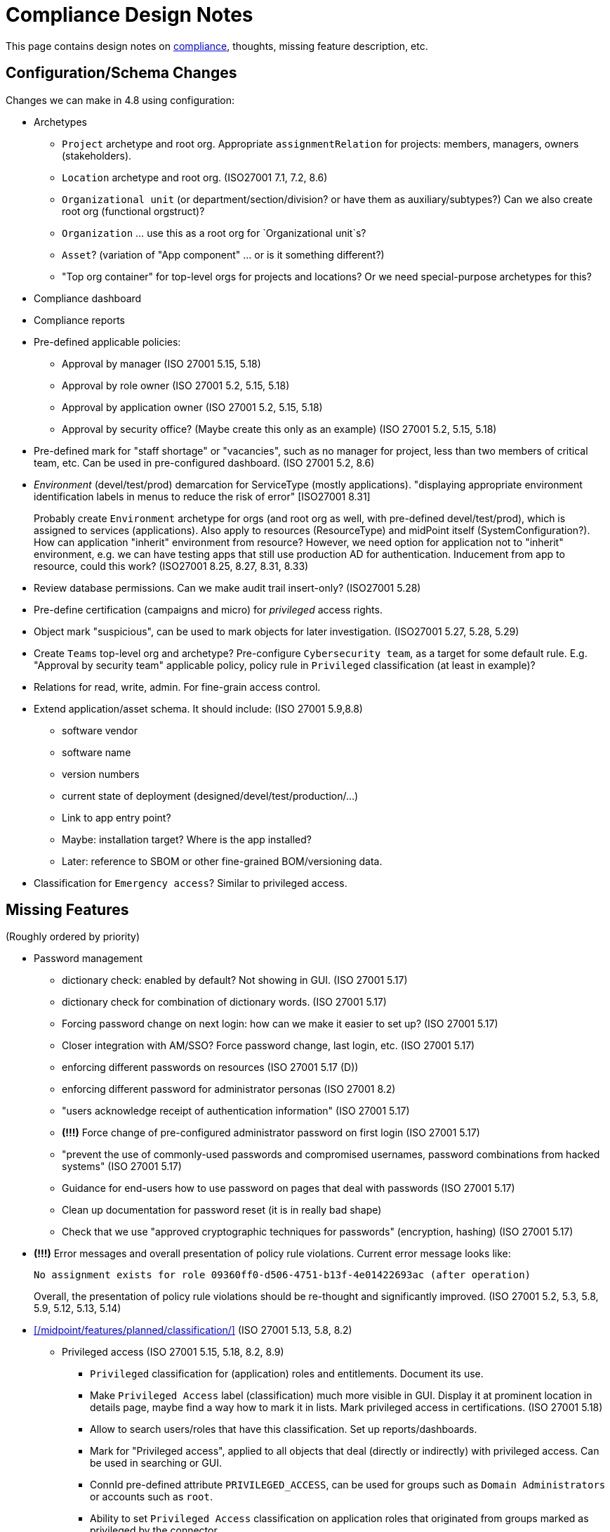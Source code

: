= Compliance Design Notes
:page-nav-title: Compliance
:page-toc: top

This page contains design notes on xref:/midpoint/compliance[compliance], thoughts, missing feature description, etc.

== Configuration/Schema Changes

Changes we can make in 4.8 using configuration:

* Archetypes

** `Project` archetype and root org.
Appropriate `assignmentRelation` for projects: members, managers, owners (stakeholders).

** `Location` archetype and root org. (ISO27001 7.1, 7.2, 8.6)

** `Organizational unit` (or department/section/division? or have them as auxiliary/subtypes?) Can we also create root org (functional orgstruct)?

** `Organization` ... use this as a root org for `Organizational unit`s?

** `Asset`? (variation of "App component" ... or is it something different?)

** "Top org container" for top-level orgs for projects and locations? Or we need special-purpose archetypes for this?

* Compliance dashboard

* Compliance reports

* Pre-defined applicable policies:

** Approval by manager (ISO 27001 5.15, 5.18)

** Approval by role owner (ISO 27001 5.2, 5.15, 5.18)

** Approval by application owner (ISO 27001 5.2, 5.15, 5.18)

** Approval by security office? (Maybe create this only as an example) (ISO 27001 5.2, 5.15, 5.18)

* Pre-defined mark for "staff shortage" or "vacancies", such as no manager for project, less than two members of critical team, etc.
Can be used in pre-configured dashboard.
(ISO 27001 5.2, 8.6)

* _Environment_ (devel/test/prod) demarcation for ServiceType (mostly applications).
"displaying appropriate environment identification labels in menus to reduce the risk of error" [ISO27001 8.31]
+
Probably create `Environment` archetype for orgs (and root org as well, with pre-defined devel/test/prod), which is assigned to services (applications).
Also apply to resources (ResourceType) and midPoint itself (SystemConfiguration?).
How can application "inherit" environment from resource?
However, we need option for application not to "inherit" environment, e.g. we can have testing apps that still use production AD for authentication.
Inducement from app to resource, could this work?
(ISO27001 8.25, 8.27, 8.31, 8.33)

* Review database permissions. Can we make audit trail insert-only? (ISO27001 5.28)

* Pre-define certification (campaigns and micro) for _privileged_ access rights.

* Object mark "suspicious", can be used to mark objects for later investigation. (ISO27001 5.27, 5.28, 5.29)

* Create `Teams` top-level org and archetype?
Pre-configure `Cybersecurity team`, as a target for some default rule.
E.g. "Approval by security team" applicable policy, policy rule in `Privileged` classification (at least in example)?

* Relations for read, write, admin.
For fine-grain access control.

* Extend application/asset schema.
It should include:
(ISO 27001 5.9,8.8)
** software vendor
** software name
** version numbers
** current state of deployment (designed/devel/test/production/...)
** Link to app entry point?
** Maybe: installation target? Where is the app installed?
** Later: reference to SBOM or other fine-grained BOM/versioning data.

* Classification for `Emergency access`? Similar to privileged access.

== Missing Features

(Roughly ordered by priority)

* Password management

** dictionary check: enabled by default? Not showing in GUI. (ISO 27001 5.17)

** dictionary check for combination of dictionary words. (ISO 27001 5.17)

** Forcing password change on next login: how can we make it easier to set up? (ISO 27001 5.17)

** Closer integration with AM/SSO? Force password change, last login, etc. (ISO 27001 5.17)

** enforcing different passwords on resources (ISO 27001 5.17 (D))

** enforcing different password for administrator personas (ISO 27001 8.2)

** "users acknowledge receipt of authentication information" (ISO 27001 5.17)

** [red]*(!!!)* Force change of pre-configured administrator password on first login (ISO 27001 5.17)

** "prevent the use of commonly-used passwords and compromised usernames, password combinations from hacked systems" (ISO 27001 5.17)

** Guidance for end-users how to use password on pages that deal with passwords (ISO 27001 5.17)

** Clean up documentation for password reset (it is in really bad shape)

** Check that we use "approved cryptographic techniques for passwords" (encryption, hashing) (ISO 27001 5.17)

* [red]*(!!!)* Error messages and overall presentation of policy rule violations.
Current error message looks like:
+
`No assignment exists for role 09360ff0-d506-4751-b13f-4e01422693ac (after operation)`
+
Overall, the presentation of policy rule violations should be re-thought and significantly improved.
(ISO 27001 5.2, 5.3, 5.8, 5.9, 5.12, 5.13, 5.14)


* xref:/midpoint/features/planned/classification/[] (ISO 27001 5.13, 5.8, 8.2)

** Privileged access (ISO 27001 5.15, 5.18, 8.2, 8.9)

*** `Privileged` classification for (application) roles and entitlements.
Document its use.

*** Make `Privileged Access` label (classification) much more visible in GUI.
Display it at prominent location in details page, maybe find a way how to mark it in lists.
Mark privileged access in certifications. (ISO 27001 5.18)

*** Allow to search users/roles that have this classification.
Set up reports/dashboards.

*** Mark for "Privileged access", applied to all objects that deal (directly or indirectly) with privileged access.
Can be used in searching or GUI.

*** ConnId pre-defined attribute `PRIVILEGED_ACCESS`, can be used for groups such as `Domain Administrators` or accounts such as `root`.

*** Ability to set `Privileged Access` classification on application roles that originated from groups marked as privileged by the connector.


* Policy rules

** `requirement` constraint (ISO 27001 5.13, 5.8)

** Nicer messages when violated

** min/max assignees: considering all users or active users (ISO27001 5.36)

** Better GUI. E.g. `enforce` action is not even shown in current GUI.

** Policy rule exceptions and exception approvals - make sure they work. Use cases: SoD exceptions, classification violation exceptions, clearance exceptions.
(ISO 27001 5.3, 8.7)

** Policy rule exception validity, i.e. exception for a short time period.
(ISO 27001 5.3, 8.7)

** Policy rule exception review (certifications)
(ISO 27001 5.3, 8.7)

* GUI

** Better support for custom assignment panels.
E.g. show assignments with particular archetype (classifiation,clearance), also the "assign" button should only list targets of that archetype.

** Better GUI for policy rules. E.g. `enforce` action is not even shown in current GUI.

** Clearly show that particular access is _privileged_, use special label, mark, icon whatever.

** Nicer icon for `Application` archetype.
Cloud icon means stock `Service`, we should distinguish application somehow.


* midScribe documentation (ISO27001 5.31)


* Negative assignment ("exception from rule") (ISO27001 6.4)


* Approval improvements

** Rule of 4 eyes: requestor cannot be approver, even if he is specified as approved in the policy (ISO 27001 5.15, 5.18)

** Handling of situation when there are no valid approvers, e.g. in case the "rule of 4 eyes" disqualified the only approver.  (ISO 27001 5.15)


* Notifications

** New notification event, triggers when gaining access to something (e.g. first assignment of application, even indirectly).
Can be used to deliver the acceptable use statement using notifications.
Can be used for "you have privileged access now, you should behave" notification
Pre-configuring notifications for this.
(higher priority) (ISO 27001 5.10, 8.2)

* Acceptable use (ISO 27001 5.10, 8.2)

** `termsOfUseStatement` as a property of all abstract roles and resources (polystring).
Can be used especially in applications, delivering the statement to user when gaining access.
+
It is important to have this in classifications as well, especially the `Privileged` classfication - and apply that accordingly.

** Provide ability to inform user in GUI when gaining a privilege, asking user to confirm acceptance of terms before assigning the privilege.
Can be also used for acceptance of "terms of service" by end user before access to the service can be activated.
Can be done ex-ante in shopping cart before submitting request, or ex-post as part of "activation" of the privilege.
Note: Similar flow to GDPR consent.
(lower priority) (ISO 27001 5.10, 5.19, 8.2)

* Certifications

** GUI: Easy certification of clearances and classifications: easy to select scope (all clearances, specific clearance/classification, etc.) (ISO27001 5.12, 5.13, 6.1, 6.3)

** Certification of other parts of (abstract) role, most notably policy rules.
For ISO 27001 5.12, re-certification of policy rules included in classification definitions. (ISO27001 5.12, 6.6)

** Action button: replace assignment.
Used to replace classification (e.g. change Cat.II system to Cat.III).
The goal is not to remove the assignment, the goal is to keep the assignment.
However, target of assignment may be different (better).
The policy should make sure that there is at least one assignment of specific type (e.g. classification) after the campaign is done. (ISO27001 5.12, 5.13)

** Make sure that the campaign can be started automatically, e.g. every year.
Used to make sure a review policy is automatically enforced, e.g. make sure clearances are reviewed every year. (ISO27001 6.1, 6.3)

** Make sure certification history is kept in some permanent place.
E.g. we need to prove to an auditor that we have re-certified clearances every year. (ISO27001 6.1, 6.3)

** Pre-define certification (campaigns and micro) for _privileged_ access rights.

* Lifecycle state model

** Make sure information erasure works (for privacy) (ISO27001 5.34, GDPR)

** Select which assignments are considered active in archived state.
E.g. we want to de-activate all organizational and role assignments, but we may want to keep clearances active, to indicate remaining responsibilities.
E.g. people that were given access to intellectual property may have obligations to keep secrets even after their employment is terminated.
There may be SoD for clearances, e.g. an employee that worked for client A cannot work for client B, not even in the future.
It may be important to retain the clearance active even for archived users, as the user may be re-hired and re-activated. (ISO27001 6.5)

** Select which assignments to keep in archived state ("termination of employment").
E.g. we want to keep org assignments in inactive state, we want to keep clearances (NDA) to indicate that the user has responsibility to keep secrets even after the employment was terminated. (ISO27001 6.5)

** Selective "reaping" of archived objects. E.g. we want to keep ordinary archived users for 2 years, then delete them.
However, if s user has valid NDA (clearance), we want to keep the record for as long as the NDA is valid.

* Making sure that certain requirements are fulfilled before assignment is assigned or activated. (ISO 27001 5.12, 5.13, 5.14, 5.20)

** Making sure user has enrolled multi-factor authentication before accessing classified system.

* Make sure we can read and use last login from the resources (e.g. report unused accounts/users)

* Make sure we can read number of failed login attempts from the resources (CZ NIS 2)

* Sync mechanism or mapping that is summarizing (adding up) values from projections, e.g. total number of failed login attempts across all accounts.

* Application inventory / assets

** Finish concept of "application inventory", how it is supposed to be used normally, what data we want to store about applications, do we want to sync data to midPoint, or is midPoint going to be authoritative ... what is the common case?
Also, relation to classification and other ISO controls and features.
We have to finish this, otherwise we have strange things in GUI such as confusing "Inventory records" label for application projections.

** Introduce "asset" as a first-class citizen in midPoint (later, in synergy with risk assessment).
What is relation to asset to application?
Is is (is it related to) the "Application component" concept that sometimes use?


* Shared accounts (ISO 27001 5.16 (b))


* Risk model

** Default risk of application role may be given by application information label, e.g. all category III applications imply high risk for their application roles.

* Support for passkeys and other non-password credentials? (ISO 27001 5.17) (ISO 24760)

* Step-up authentication and/or re-authentication in midPoint GUI.
E.g. allow user to access end-user GUI with just a password.
Require second factor (or re-entry of password) when entering administration zone.
Clear indication in the GUI that we have administration privileges now.
(ISO27001 8.2, 8.5)

* "Comparative" mappings: mappings that can detect and report that a value was changed on resource.
They do not necessarily change the value.
This can be used for preparing midPoint deployment, assessing the changes that midPoint would do (note: this can be partially provided by similations).
It may be used to detect and report policy violations (on ongoing basis).
It may be used to detect local changes by system administrator.
(ISO 27001 8.9)

* Risk control related to external identities (social login) (ISO 27001 5.16, 5.19, 5.17)

* Alerting: ability to send alerts (high-priority notifications) to users, and also to other systems (SIEM, threat detection): a.k.a. "risk signals" - use Shared Signals? Extend notification for user alerting? (ISO 27001 8.5)

* Improve instructions on initial password delivery and self-service password reset

* Flexible auth: limit connection times, e.g. allow login only during work hours.

* Resource wizard improvements to warn about incomplete and insecure resource configurations.
E.g. weak password for admin account, not using TLS, etc.
We probably need support for that in the connector?
The connector may do more, such as check if directory is world-readable, whether admin account is used directly, check whether administrator passwords were changed (are not factory-default), etc.
(ISO 27001 8.9)

== Priority Wishlist

=== High Priority

* Password management: to pass ISO27001 requirements

* `PolicyType` ✓

* Object marks for all object types ✓

* Policy rules to use marks instead of `policySituation` ✓

* `Privileged` classification for (application) roles and entitlements.
Show that in GUI, at least in object details.
Allow to search users/roles that have this classification.

* Ability to mark object by arbitrary object mark in GUI. (#9842)

* Show effective marks in object lists and object details (GUI). (#9843)

* Show effective assignment marks in list of all assignments (GUI). (#9844)
E.g. show that a certain assignment has SoD violation mark.

* Policy rules

** `requirement` constraint (ISO 27001 5.13, 5.8)

** Better GUI: At least show that `enforce` action is there

* Find all objects with policy rules? Or is PolicyType enough (except for SoD, see below)?

* SoD policy report: can we look up all objects with SoD rules?

* Auxiliary archetypes in GUI, they are almost useless now.

* Certifications: Make sure we can certify clearances

* Make sure we can read and use last login from the resources (e.g. report unused accounts/users)

=== Medium Priority

* Make `Privileged Access` label (classification) much more visible in GUI.
Display it at prominent location in details page, maybe find a way how to mark it in lists.
Mark privileged access in certifications. (ISO 27001 5.18)

* Classifications: prominent place in GUI, pass through inducements, searching, reporting.
See xref:/midpoint/features/planned/classification/[].

* Policy rules

** `requirement` constraint (ISO 27001 5.13, 5.8)

** Better GUI: overall improvement, probably custom widget?

** min/max assignees: considering active users only (ISO27001 5.36)

** Nicer messages when violated

** Policy rule exceptions

* Review database permissions. Can we make audit trail insert-only? (ISO27001 5.28)

* ConnId pre-defined attribute `PRIVILEGED_ACCESS`, can be used for groups such as `Domain Administrators` or accounts such as `root`.

* Ability to set `Privileged Access` classification on application roles that originated from groups marked as privileged by the connector.

* Better GUI support for custom assignment panels.
E.g. show assignments with particular archetype (classifiation,clearance), also the "assign" button should only list targets of that archetype.

* Negative assignment ("exception from rule") (ISO27001 6.4)

* Approval improvements

** Rule of 4 eyes: requestor cannot be approver, even if he is specified as approved in the policy (ISO 27001 5.15, 5.18)

** Handling of situation when there are no valid approvers, e.g. in case the "rule of 4 eyes" disqualified the only approver.  (ISO 27001 5.15)

* New notification event, triggers when gaining access to something (e.g. first assignment of application, even indirectly).
Can be used to deliver the acceptable use statement using notifications.
Can be used for "you have privileged access now, you should behave" notification
Pre-configuring notifications for this.
(higher priority) (ISO 27001 5.10, 8.2)

* Make sure we can read number of failed login attempts from the resources (CZ NIS 2)

* ** Finish concept of "application inventory" (design)

* midScribe documentation (ISO27001 5.31)

== Feature Ideas

Nice to have features:


* Initial configuration wizard, executed at first login of administrator after installation.

** Change administrator password (if it was not generated)

** Ask for name of organization, set up root object for organizational structure

** Ask for basic archetypes to use? E.g. employee, student, etc.

* Mark reference to compliance frameworks (e.g. ISO or NIS2) in midPoint objects (e.g. reports).
Could be used by GUI to display "This is part of NIS2 compliance".
Also mark references to legislation/regulations in custom objects (e.g. classification levels).
Use for searching, demonstrating which mechanisms are used for compliance. (ISO27001 5.31)

* Mark reference to business processes or capabilities ("business reference"?).
This could be used to list all configurations that relate to a particular process, e.g. when that process is reviewed or audited. Can the "business process" be modeled as service, using assignments as references? How does it relate to midScribe? (ISO27001 5.31)

* Compliance checklist: dashboard-like page, that checks for presence of configuration for individual compliance frameworks. (ISO27001 5.31) E.g. it can check for:

** Do we have password policy applied? Is it strong?

** Certification campaigns, are they configured and active?

** If access request is enabled, do we have approval policies?

** Do we have owners for entitlements (application roles)? How many (percent)?

** SoD policies, do we have them? How many are enforced (percent)?

** Do we have business roles? How much access is covered by business roles (percent)?

** Do we have classification scheme configured? How much access has classificiation labels?

** Do we have clearances set up? How many?

** Do we have risk management (risk scores) set up? How many?

** Warning if `administrator` account is enabled and password was not changed since installation (use password change timestamp).

** Warning if `administrator` account is enabled and has weak or well-known password.

** Warning if `administrator` account is still used (if it was logged-in recently).

** Warning if HTTPS is not used.

* Self-certification.
User has to certify its own assignments.
User has to confirm that he still needs the privilege.
Maybe as a "zero" stage of regular certification?
+
Important: do not update certification timestamp in this case (or use separate timestamp).
This is not a formal certification, it is just a way to informally clean-up access.
The access was not reviewed by another person in this case.

* Emergency mode (see Incident response in notes below). (ISO27001 5.24, 5.29)

* Temporary retention of privileges: temporarily keep user privileges (assignments) after organizational change.
E.g. temporarily keep assignment to old organizational unit, to make sure all inducements are applied.
Motivation: a person may still need to help with his old responsibilities after re-org. (ISO27001 6.5)

* Per-role notification: we want to send notification to selected group of users when this role is assigned/unassigned.
E.g. we want to notify all partners that we have new salesperson. Even more importantly, we want to notify partners when a salesperson leaves. (ISO27001 6.5)

* Device management

** Better device management? For management of mobile devices and BYOD.
`Device` archetype, views, etc.?
Pre-configured link to users.
Management of technical accounts of access tokens for the devices, automatic revocation.
(ISO27001 7.9, 7.14, 8.1)

** Record classification level of the devices.
Can we use some policy rules to use the classification?
Can this be used to evaluate risk?
E.g. user with lot of low-classification devices poses much more risk?
(ISO27001 7.9, 7.14, 8.1)

* Break-glass privileges: allow selected users to gain privileges by "breaking glass", an action in GUI initiated by the user.
After "breaking glass", emergency privileges are assigned to the user for a limited duration.
The "break glass" operation is recorded in the audit trail, metadata, and alarm is raised -> priority notifications are issued to relevant "overseers" (e.g. security team).
We usually do not want any complicated authentication for the "break glass" operation, we want to it be simple, easy to operate under stress or in panic (availability takes priority over confidentiality/consistency).
+
Examples: Emergency access to system administrators/operators during security incident.
Emergency access for medical staff to access medical records of a patient in order to save life.
Access for emergency responders (e.g. voluntary firefighter team) to access some parts of infrastructure (e.g. to cut power to location) or enable physical access to rooms.
(ISO27001 5.24, 5.26, 5.29, 5.30, 8.2)

* On-demand privileges (just-in-time privileges): allow selected users to gain privileges by "activating" them in midPoint GUI.
Activation of the privileges may require additional authentication of the user, e.g. use of additional authentication factor.
Activation of the privileges assigns the privileges to user for a limited period of time.
+
The goal is to limit standing privileges, especially very strong privileges (such as superuser access to operating systems) that are not used often.
Benefits: less risk of unintentional use of privileges (e.g. deleting entire disk); use of privilege may require stronger authentication, stronger that the OS can provide; privileged users are less obvious (not members of "Domain Admins" group), it is more difficult to find targets for attacker
+
As this mechanism is not used often and involves strong privileges, its activation may be quite demanding - it can take some time and may be reasonably inconvenient (confidentiality/consistency takes priority over availability).
This mechanism is similar to "break glass", except that no alarm is raised (no priority notification).
Use of on-demand privileges is normal operation, it is not an emergency.
+
Examples: System administrator access to very powerful privileges, such as superuser accounts (`root`).
Access of operators or power users to privileged actions that are rarely used, e.g. ability to explicitly start backup procedure or reboot a system.
(ISO27001 5.15, 5.18, 8.2)

* Track login and _logout_ times, to determine _duration_ of access.
Can be used to estimate effort spent in systems.
E.g. to detect under-maintained operating systems and apps.

* Analyze/record usage _frequency_ for accounts?
E.g. used every day, once per week, once per year ...

* Detect account usage anomalies by watching last login time.
E.g. log-on at night.

* Analyze history/frequency of failed login attempts, to detect password-based attacks.
Look at all failed login timestamps together, e.g. to detect password spraying attacks.

* Analyze password change history/frequency - can we determine anything interesting from that?

* Risk management

** Higher risk score (or default risk score) for roles classified as privileged access.

** Adjust risk score (or default risk score) using classifications.

** Higher risk score for users with large number of failed logins.

** Higher risk score for accounts with low usage frequency? Or not?

** Higher risk score for accounts that were not used for a long time.

** Higher risk score for users that have not changed password in a long time.

** Higher risk for users/assgnments that are outliers.

** Higher risk for users/roles that were not recertified for a long time.

** Lower risk for users that have MFA setup/requirement.

* Certification hint: show that the assignment is giving an account that was not used for a long time.
Could show usage frequency as well.

* How to "regularly review" service accounts?
How to "verify configuration settings, evaluate password strengths and assess activities performed"?
Can we use certifications?
We should detect unused accounts.
(ISO 27001 8.9)

* Recording results of deletion, i.e. proof that information was deleted - in metadata?
"recording the results of deletion as evidence".
We cannot use audit, as audit has limited lifetime, and the deleted information is stored there.
We want proof/record that something was deleted without revealing its value.
(ISO 27001 5.34, 8.10)

* Support for _data masking_: anonymisation/pseudonymization.
E.g. export of data to test/devel environment where names and personal numbers are "masked", replaced with fake values.
The idea is that developers/testers may test on data with real volume and structure (e.g. group memberships), without revealing user personal data.
Maybe have "masking personas" that contain fake data, so the fake names can be consistent across testing systems?
NOTE: This may be much harder than it seems.
(ISO 27001 8.11, 8.31, 8.33)

* Data leakage detection: detect that someone else than midPoint stored sensitive data in user profiles.
E.g. look for identifiers (SSN, national ID) or data (date of birth, age, gender) in user profiles.
(ISO 27001 8.12)

* Mark data items (schema) that contain sensitive information.
Maybe store sensitivity of information in the metadata as well.
This could be used by policy rules, e.g. to prevent mapping from leaking sensitive data to low-classification application.
This could be used by erasure process of lifecycle, to automatically erase all sensitive information when user gets to archived state.
(ISO 27001 5.12, 5.13, 8.12)

* Restore of target system data from midPoint cache: use cached information to restore data of a broken target system after a failure.
(ISO 27001 8.13)

* Explore use of _Shared Signals_ for alerting and integration.
(ISO 27001 8.16)

* Which passwords of service accounts do we need to change when an admin leaves?
Which passwords he created or had access to? (ISO27001 8.20, 8.21)

* Conditional roles for SoD: some assignments/inducements can be deactivated (using condition) when a conflicting role is assigned. (ISO27001 5.3)

* Application inventory and physical world: Physical server should have the highest classification among all the applications/assets that run on it. How can we model this in midPoint (ISO 27001 5.9)

* Certification: show history (audit trail) since the last certification



== Recommendations

Recommendations for midPoint deployments:

* Reference IAM architecture, how midPoint fits in, how it should be used.
(ISO 27001 8.27)

* How applications should be integrated with midPoint (or other IGA platform), manual for application developers.
APIs, use of connectors, etc.
(ISO 27001 8.26, 8.27, 8.28, 8.29)

* Application roles must have inducement to application.
Do we have this documented?
Is it documented well?
Emphasized enough?

* Audit: appropriate settings for audit log retention. Safe storage of audit trail, ensure non-tampering. Also: safe archival of audit trail. (ISO27001 5.28)

* Log collection: use log server to centrally collect the logs (ISO27001 5.28)

* Conduct controlled (manually initiated) *full synchronization* of all systems after an incident.
Purpose: make sure there are no extra accounts or privileges, either created by an attacker, or leftovers from incident response. (ISO27001 5.24, 5.27, 5.28, 5.29)

* Mark privileged access (ISO27001 8.2)

* Avoid use of shared accounts (`root`) at all costs (ISO27001 5.16, 5.17, 8.2)

* Use of entitlements for granting privileged access (e.g. ability to sudo) instead of giving access to privileged accounts (root). (ISO27001 8.2)

* Certify all requested and manually assigned access.
Combine micro-cert and campaigns.
Set up micro-cert for privileged access on org change (can this be a default config?).
(ISO27001 8.2)

* Use personas for administrators, set a stronger password policy for admin personas.
Use special intent and naming convention for admin accounts.
(ISO27001 8.2)

* Use password sync, make the password same on all resources - contrary to (ISO 27001 5.17 (D)).
Explain why this makes sense intra-organization.
Use admin personas to have different password for administration tasks.

* Approve addition of privileged access (inducement) to active role.
Approval by "Security team?"

* Dedicated directories (LDAP/AD) for privileged users, e.g. to use for UNIX/SSH auth, RDP, VPN, etc.
Requiring stronger passwords and MFA. Limiting access to directory by non-privileged users (less information for attacker).

* User inducements in business roles and (especially) orgs to build up policy. Do not use autoassignments.

== Examples and Configurations

Examples and configuration recommendations that we need to prepare:

[%autowidth]
|===
| Name | Description | Controls | Status

| Policies for information security
| How can midPoint reports help with preparing of security policies?
All policies, all special cases (exceptions), all policy violations, access included in/from roles, ...
| ISO 27001 5.1
| Requirements not clear

| Application and role governance
| Setting up role owners, application owners, security office team.
Using pre-defined "applicable polies" to set up approval.
Setting up basic orgstruct, setting up approval by manager.
Set up certification campaigns, considering role/application owners and managers.
Use minAssignees policy rule to mark roles that are not assigned to anyone, e.g. in case that we have no auditor, or we have less two members of security team (no peer redundancy).
Find responsibility gaps, e.g. applications without owners, roles without owners, "vacancies" by using policy rules (e.g. projects without managers).

Overlap with "Application/asset management", should we merge?
Merge with "policies for information security"?
| ISO 27001 5.2, 5.9, 5.15, 5.18, 6.5, 8.6, 8.8
| Requirements quite clear

| SoD policy enforcement
| Setting up SoD policy rules, applying gradual enforcement: do not enforce, just report, clean up violations, finally go for full enforcement.
Use dashboard to monitor progress.
SoD exceptions (approved, shown on dashboard)
| ISO 27001 5.1, 5.3, 8.32
| Requirements clear

| Project management
| Use pre-defined archetype and org root to create a project, assign manager, assign members, specify access rights for manager and members.
Authorizations for project manager to modify project (maybe members).
Set up AD project groups.
Use of archetype to create AD project groups for members/managers
Set up wiki space or source code repository for the project.
Set general policy for all projects at the archetype level, e.g. setting policySituation for all projects that do not have a manager.
Include information classification.
Use access control to source code repositories as part of the example.
Try to use read/write permissions, using relation (see "fine-grained access control").

See also "Automatic management of access rights".
| ISO 27001 5.8, 5.12, 5.13, 5.14, 8.3, 8.4
| Requirements somehow clear, need more work

| Application/asset management
| Setting up application inventory, specifying owners and classifications for applications.
Use dashboard to find applications/roles without owners/classifications.
Linking service accounts.
Find responsibility gaps, e.g. applications without owners, roles without owners, "vacancies" by using policy rules (e.g. projects without managers).

Overlap with "Application and role governance", should we merge?
Should we specialize this example for use of dashboards?
| ISO 27001 5.9, 8.8
| Requirements not clear

| Audit log retention and analysis
| Set up appropriate retention of audit log data (limiting size, also for privacy).
Use audit log viewer and object history to find access rights of a person in the past?
Use audit log viewer to review emergency actions of administrators during incident response.
Use metadata as easier and faster way to access historical data.
Show that metadata remain even if detailed audit trail is deleted.
Show assignments/unassignments of a particular privileged access (role).
| ISO 27001 5.10, 5.27, 5.33, 5.34
| Requirements not clear

| Information classification
| xref:/midpoint/reference/roles-policies/classification/[]

Improvements: external access (5.14), include the clearance in archetype+NDA, certification,
set up distribution lists for all users of Cat.III systems (to spread awareness).
| ISO 27001 5.12, 5.13, 5.14, 5.20, 6.1, 6.3, 8.2
| Done, needs improvement: PolicyType (xref:/midpoint/features/planned/classification/[])

| Delegated business role maintenance
| Delegate creation and maintenance of business roles to business users, using role wizard.
Use "applicable policies" to set up access-and-approval scheme.
Use pre-congifured policies for app-owner and role-owner approval, setup of approval by manager.
Role certification campaign, distribute to role owners (prioritize privileged access in roles).

Overlap with "Application and role governance", should we merge?
| ISO 27001 5.15, 5.18, 8.2, 8.3
| Requirements not clear yet

| Incident response
| Preparation: Use reporting to estimate effects, e.g. how many users will be affected when SSO system is breached?
Use simulations to predict effects of incidents, e.g. what access would attacker gain if he gets role `Foobar`?
Pre-configure emergency privileges for `incident responders` team, as non-active (conditional) inducements (break-glass).

Containment: Quickly enable emergency privileges for responders.
Manually deactivate a user, e.g. after he was fired.
We do it manually, because HR recon is slow.
Quickly disable service accounts, isolating applications to limit spreading of incident.
Containment phase: disable access to suspected users.
Analysis: list all users of particular vulnerable application.
Force password change for a large number of users.
Incident information: send notification to all affected users.
| ISO 27001 5.17, 5.18, 5.24, 5.25, 5.26, 5.27, 5.28, 5.29, 8.7
| Requirements not clear yet

| Automatic management of access rights
| Inducement from orgstruct and location, role autoassignment, org template autoassignment.
Automatically assign physical access token based on location.
Reuse parts of the book.
| ISO 27001 5.8, 5.18, 6.5, 7.2, 8.2, 8.3
| Requirements quite clear

| Deployment documentation
| Document which configuration is used to implement compliance with ISO or NIS2.
Ideally, refer to specific controls and business processes.
Use this information to find configurations that need review when requirements change.
| ISO 27001 5.31
| Requirements incomplete, design incomplete (business reference)

| Identity lifecycle and privacy
| Apply lifecycle states to identity (users), controlling information in each step.
Use "proposed" state for users that are not yet ready to get privileges (e.g. have not passed basic screening yet).
Keep archived users to avoid re-use of identifiers and e-mail addresses.
Making sure user is properly and automatically deprovisioned.
Especially use the "archived" state, setting up limited access to archived user data, possibly reducing the data for privacy (erasure).
Use of assignment as "legal basis", demonstrating that the identity is deprovisioned if we do not have any legal basis.
Document the legal basis in roles (use midScribe).
Use of classification/location to limit transfer of information? Keep data of EU users in EU applications.
Use "suspended" state to temporarily disable a user, e.g. for maternal leave, during incident investigation or as an extreme disciplinary action.
| ISO 27001 5.16, 5.18, 5.33, 5.34, 6.1, 6.4 GDPR, 8.2, 8.3
| Requirements partially clear

| Access certification
| Set up annual certification campaigns for privileged access rights.
Set up a micro-certification after org change.
Use of outlier detection to provide guidance for certification decisions.
| ISO27001 5.2, 5.15, 5.16, 5.18, 5.36, 6.5, 8.2
| Requirements partially clear, but not complete

| Re-certification of clearances, screenings and trainings
| Use re-certification campaigns to re-evaluate clearances.

Use a long-running campaign to manage security re-training.
The decisions in the campaign will indicate whether a person have passed training.
The goal is not to remove the privileges, the goal is to make sure all trainings are renewed.
| ISO27001 5.12, 6.1, 6.3
| Requirements partially clear

| Delegated administration for suppliers/partners
| Provide delegated administration config for suppliers/partners.
We need org struct representing external orgs, and users that will be acting as admins for their orgs (authorizations).
Admins can add/delete users in their orgs, and manage some basic access (e.g. make other users admins).
| ISO27001 5.19, 5.20, 6.5
| Requirements partially clear

| Enforcing MFA
| Make sure all people with remote access have MFA credentials enrolled, and have MFA enforced.
Make sure people with privileged access have MFA too.
Report people that violate this rule.
Revoke remote access to people that violate this rule.
Automatically provision MFA credentials/config to the roles that need MFA.
We need SSO/AM server for this, use keycloak?
| ISO27001 6.7
| Requirements partially clear

| Device management
| Device inventory, manage access rights for devices (technical accounts).
Assignments/linked objects to track ownership.
Audit trail to log device transfers.
Get list of PCs from AD, assign ownership.
Record classification level of the device.
Can we use some policy rules to use the classification?
Can this be used to evaluate risk?
E.g. user with lot of low-classification devices poses much more risk?
| ISO27001 7.9, 7.14, 8.1
| Not clear yet

| Managing privileged access
| Use of `Privileged` classification to mark privileged access.
Make sure that only users that have passed advanced security training (clearance) can have privileged access.
Making sure that all privileged access has additional approval step when assigned (inducement in `Privileged` classification).
Notification "you have privileged access now"
Reporting/dashboarding all users with privileged access.
Special certification of privileged access ("minimize number of privileged identities").
| ISO27001 5.15, 5.18, 8.2, 8.3, 8.8, 8.9
| Somehow clear

| Fine-grained access control
| Use services to represent objects (file shares, spaces, documents).
Use parametric roles with relations (read, write, admin) to control access to particular objects.
| ISO27001 5.15, 5.18, 8.3
| Somehow clear

| Authentication
| Use of midPoint with SSO/AM, integration (both ways).
Last login time, number of failed logins, etc.
MFA for admins (use privileged access classification).
Which SSO/AM to use? Keycloak?
| ISO27001 8.2 8.5
| Somehow clear

| Reductions (Need better name)
| Reduce access rights and licenses by identifying unused accounts and privileges.
Use last login timestamp to report "lazy" users.
Use automated process to disable accounts not used for more than 12 months.
Use certification in some way?
| ISO27001 5.32, 8.9
| Not yet clear


|===

Fit into some scenarios:

* Deliver "welcome" message for new users, including information about policies and acceptable use.
Deliver especially to external e-mail addresses (suppliers, contractors). (ISO 27001 5.10, 5.19)

* Deliver "acceptable use" statement to user when account is created on a system (notifications). (ISO 27001 5.10)

* Special approval of role by security officer (5.2)

* Enforce owner for each asset (application) (5.2)

* Report security roles and their assignments (5.2)

* Use of personas for administrators.
Use special intent and naming convention for admin accounts.
(Add to "Managing privileged access" example?)
(ISO27001 8.2)

* Management of service accounts for applications, link them to applications, use application inventory.
Quickly disable the accounts on incident/malware to isolate the application.
Supports "zero trust" concept.
(ISO27001 8.7)

More ideas:

* Classifications based on TLP protocol (ISO27001 5.12, 5.13)

* SANS classification scheme (ISO27001 5.12, 5.13)

* Concrete and complete examples on password management, including initial password delivery and self-service password reset  (ISO27001 5.17)

* Personas or separate accounts for testing (ISO27001 8.4)

* Prohibit direct access of suppliers to sensitive systems.
Suppliers do not have managed devices, we have to assume they are not secure.
We do not want to grant them VPN access.
We will only allow SSH/RDP access.
Use classification/clearances for this (in reverse), e.g. do not allow VPN access for anyone who is allowed to use non-managed device (which is in fact SoD).

== Reports and Dashboards

* All policies (ISO 27001 5.1)

* All policy violations (ISO 27001 5.1)

* All special cases (approved exceptions from policy rules) (ISO 27001 5.1?, 5.2)

* Report _security_ roles and their assignments (5.2)

* Report all _security_ roles that are not properly staffed (5.2)

TODO: MARK security-relevant roles (classfication?) "Information security"

* SoD policies: all roles with SoD exclusions. All SoD policy rules. Nice to have: all roles that are subject to SoD policy rules (even indirectly). (ISO 27001 5.3)

* SoD violations (ISO 27001 5.3)

* SoD exceptions (approved violations) (ISO 27001 5.3)

* Suspicious objects (mark) (ISO27001 5.27, 5.28, 5.29)

* Roles without owners.
Application roles without owners.
Business roles without owners.
Etc. (ISO 27001 5.2)

* Applications without owners. (ISO 27001 5.2, 5.9, 8.8)

* Applications without classification. (ISO 27001 5.9, 5.12, 5.13, 5.14)

* Requestable roles without approvers. (ISO 27001 5.2, 5.15, 5.18)

* Active projects without managers (ISO 27001 5.8)

* Staff shortage (dashboard): projects and teams with vacancies at important positions. (ISO 27001 5.2, 8.6)

* Orphaned accounts (ISO 27001 5.16)

* Identities with privileged access

* Number of active users (dashboard only?) (ISO 27001 5.16)

* Number of archived users (dashboard only?) (ISO 27001 5.16)

* Dormant users / sleepers (users without any privileges) (ISO 27001 5.16)

* Temporarily inactive users (exclude archived users) (ISO 27001 5.16)

* "Standing privilege" - manual assignments, including access request (ISO 27001 5.15, 5.18)

* Privilege assignments to review - manual assignments that were not certified recently (ISO 27001 5.18)

* Suspicious objects (ISO27001 5.27, 5.28, 5.29)

* Manual data overrides (fixed HR errors)

* Users without organizational assignments (no org, no project, ...)

* Number of all accounts (all resources) (ISO 27001 5.32)

* Number of active accounts (all resources) (ISO 27001 5.32)

* Number of active accounts per resource (e.g. for license management) (ISO 27001 5.32)

* Unused accounts. Accounts not used for X months. (ISO 27001 5.32, 8.9)

* Unused accounts per application.
Number/percentage of unused accounts per application.
Average usage frequency per application (e.g. users accessing the app once per week on overage)
(ISO 27001 5.32, 8.9)

* Accounts that were never used (never logged in).

* Organizational units without managers

* Number of job titles

* Top job titles

* Number of locations

* Largest locations by number of users

* Users with large number of failed logins

RBAC

* Number of roles by type (ISO 27001 5.1, 5.15, 5.18)

* Access included in roles (%) (ISO 27001 5.1, 5.15, 5.18)

* Identities with access from roles (%) (ISO 27001 5.1, 5.15, 5.18)

* Unused roles (roles without active assignment) (ISO 27001 5.1, 5.15, 5.18)

* Idea: some role hierarchy metric? How many roles are included in other roles?

Audit

* All accounts created/deleted on resource (ISO 27001 5.10, 5.16, 5.18)

* Roles assigned/unsassigned, automatically/manually (ISO 27001 5.10, 5.16, 5.18)

* Password changes

* Access requests

* Authentications (to midPoint)

* REST service access

* Provisioning operations

* Service (application) accounts with passwords that were not changed in a looong time (e.g. 5 years)

Later:

* High-risk roles

* High-risk users

Usage:

* Application that were not used recently.

* Vastly over-provisioned applications.
Applications that are used only by a small fraction of users that have access to them.


NOTE: "Without owner" should really mean "without active owner".
Only active users should be considered valid owners.

== Misc and Notes

* "License management" as formal feature? (ISO 27001 5.11, 5.32)

* Should we pre-configure top-level org "Suppliers", to allow creating of supplier organization entries? (ISO 27001 5.19)

* Running an action for all users of an application, e.g. notifying them about an incident, forcing them to change passwords.

* We really *should* recommend to always use midPoint with SSO/AM, and MFA, which avoids lots of password problems.

* Incident response

** Use conditional roles to pre-configure emergency privileges for incident response.
Q: what will trigger the condition?
How to make sure such roles (their members) are automatically recomputed to immediately gain the privileges.
Note: this may work both ways, granting more privileges to security staff and revoking some privileges to risky user populations (e.g. disabling external access on AM server). (ISO27001 5.24, 5.29)

** Emergency mode: global mode, can be turned on by authorized users.
It enables pre-defined elevated privileges for security and business continuity staff.
All operations that happen during emergency mode have a special mark in the audit trail, can be used to investigate the incident.
All assignments, accounts and associations that are created during emergency mode are marked.
They can be discovered after the incident and cleaned up.
This should also apply to role modification and possibly other operations. (ISO27001 5.24, 5.29)
+
Probably needs several modes: security incident, disruption, natural disaster, ...

** Guide: "Incident response with midPoint", recommending individual steps (containment, escalation, ...), referencing ISO controls.

* ISO 27001 is often referencing "assets", which in our parlance refers to application.
This makes the policies quite application-centric, rather than role-centric.
E.g. approval by application owners, rather than role owner.

* Methodology: Locations as orgs.
Strongly recommend use of org-based locations (possibly hierarchical), can be used to directly assign policies using inducements.

* What is "assset", definition of "asset"

== Work Done So Far

* xref:/midpoint/reference/roles-policies/classification/[]

== Docs Improvements

* xref:/midpoint/features/planned/compliance/[] (old page, needs update)

* Document project management idea

* Document application inventory idea

** Use of archetype to create AD project groups for members/managers

** Project owener (gestor/sponsor) vs project manager

* Link features to IGA capabilities

* ISO27001 controls: show "Implementation plan" section (when we are ready)

* Link ISO27001 controls to IGA capabilities?

* Show ISO27001 control category, type (e.g. #preventive), concepts and other attributes?
Is it legal? (copyright)

* Highlight ISO27001 controls that are closely related to IGA (capability==#Identity_and_access_management?)

* Secure coding practices
(ISO 27001 8.28)

* Security testing practices
(ISO 27001 8.29)

== Open Questions

* How to make "SoD policy" report?
TODO: We need more specific use-cases (look for roles with policies? look for users influenced by policies?)

** Report all roles that have SoD policy rule definitions
** Report all roles that are subject to SoD policy rules (rule may be in metarole)
** Report all SoD exceptions

* How to determine classification of a role from classifications of sub-roles and applications?
Similar mechanism should be used to determine risk levels.

* Licence management as a feature? (ISO 27001 5.11)
What do we need to do? License archetype?

* Certification for classifications: replacing assignment of classification, instead of removing it?

* Can we query for *active* assignments?
We want direct assignments, therefore `roleMembershipRef` will not work.
Can assignment `effectiveStatus` help?
TODO: Need more specific use cases.

* Can we make sure we have active user as owner/manager?
E.g. whan owner/manager is org unit, we want at lest one active user in the org unit.

* Reports and archetypes: Are archetypes good method to sort reports? E.g. "privileged users" report is a compliance report, yet it is also a dashboard report and collection report.
Later: 4.10 (Advanced analytics).

* Better support for MFA - integration with SSO/AM.
How are we going to approach it?
Examples with selected SSO/AM systems?
How we can do adaptive auth?
How we can do authentication step-up?
(ISO 27001 5.8: "the level of confidence or assurance required towards the claimed identity of entities in order toderive the authentication requirements")
(ISO 27001 5.8, 8.5)

* Check that we display previous login time and number of previous failed logins after login procedure is completed (ISO27001 8.5 "considering")

* Find a good term for "lazy" users, users that were not using system for a long time.
Maybe "dormant"?

* Idea: Can we determine app/account usage frequency/intensity from watching changes in last login value?

* Counts: number of accounts per user, number of application per user, number of assignment/roles per user. How to search them? (give me all users with more than 10 accounts) How to sort lists? Do we need to store them?

* How to deal with existing policy violations?

* Can midPoint detect that disabled orphaned account was re-enabled? Can we react? Can we report it?

* Certification "manual mode": Do not make any automatic changes (e.g. revoke), do all changes manually.
Only report where the situation need to be remedied.
Remediation is manual.
Can we do this in 4.9?
(ISO 27001 5.9)

== Answered Questions

* New abstract role subtype "Policy"? midPoint 4.9

* Should we mark `Superuser` role as privileged by default?
It is privileged, technically.
However, may it somehow deform the reports?
YES!
